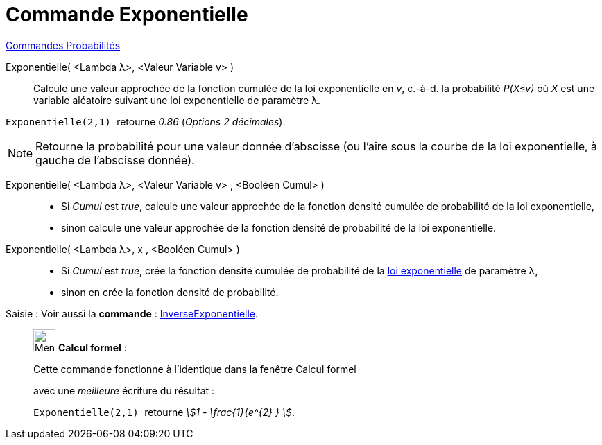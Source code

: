 = Commande Exponentielle
:page-en: commands/Exponential
ifdef::env-github[:imagesdir: /fr/modules/ROOT/assets/images]

xref:commands/Commandes_Probabilités.adoc[ Commandes Probabilités]

Exponentielle( <Lambda λ>, <Valeur Variable v> )::
  Calcule une valeur approchée de la fonction cumulée de la loi exponentielle en _v_, c.-à-d.  la probabilité _P(X≤v)_ où
  _X_ est une variable aléatoire suivant une loi exponentielle de paramètre λ.

[EXAMPLE]
====

`++Exponentielle(2,1) ++` retourne _0.86_ (_Options  2 décimales_).

====

[NOTE]
====

Retourne la probabilité pour une valeur donnée d'abscisse (ou l'aire sous la courbe de la loi exponentielle, à
gauche de l'abscisse donnée).

====

Exponentielle( <Lambda λ>, <Valeur Variable v> , <Booléen Cumul> )::
  * Si _Cumul_ est _true_, calcule une valeur approchée de la fonction densité cumulée de probabilité de la loi
  exponentielle,
* sinon calcule une valeur approchée de la fonction densité de probabilité de la loi exponentielle.

Exponentielle( <Lambda λ>, x , <Booléen Cumul> )::
  * Si _Cumul_ est _true_, crée la fonction densité cumulée de probabilité de la
  https://fr.wikipedia.org/wiki/Loi_exponentielle[loi exponentielle] de paramètre λ,
* sinon en crée la fonction densité de probabilité.

[.kcode]#Saisie :# Voir aussi la *commande* : xref:/commands/InverseExponentielle.adoc[InverseExponentielle].

____________________________________________________________

image:32px-Menu_view_cas.svg.png[Menu view cas.svg,width=32,height=32] *Calcul formel* :

Cette commande fonctionne à l'identique dans la fenêtre Calcul formel

avec une _meilleure_ écriture du résultat :

[EXAMPLE]
====

`++Exponentielle(2,1) ++` retourne _stem:[1 - \frac{1}{e^{2} } ]_.

====
